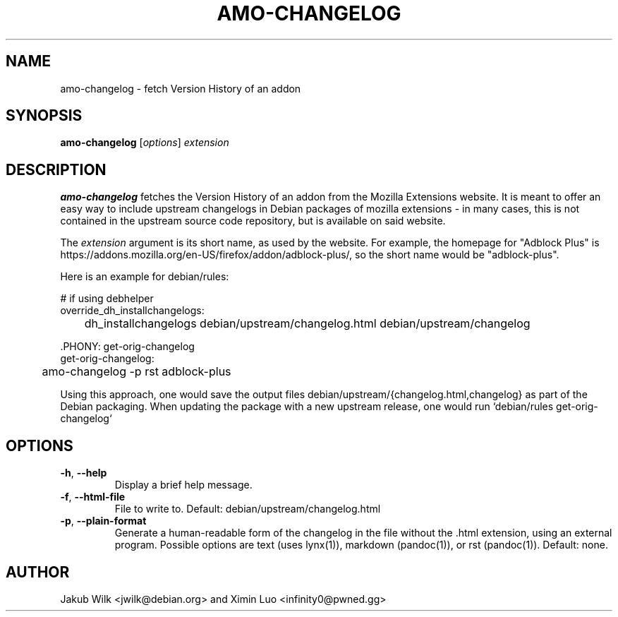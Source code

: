 .\" Copyright (c) 2014 Ximin Luo <infinity0@pwned.gg>
.\"
.\" Permission to use, copy, modify, and/or distribute this software for any
.\" purpose with or without fee is hereby granted, provided that the above
.\" copyright notice and this permission notice appear in all copies.
.\"
.\" THE SOFTWARE IS PROVIDED "AS IS" AND THE AUTHOR DISCLAIMS ALL WARRANTIES
.\" WITH REGARD TO THIS SOFTWARE INCLUDING ALL IMPLIED WARRANTIES OF
.\" MERCHANTABILITY AND FITNESS. IN NO EVENT SHALL THE AUTHOR BE LIABLE FOR
.\" ANY SPECIAL, DIRECT, INDIRECT, OR CONSEQUENTIAL DAMAGES OR ANY DAMAGES
.\" WHATSOEVER RESULTING FROM LOSS OF USE, DATA OR PROFITS, WHETHER IN AN
.\" ACTION OF CONTRACT, NEGLIGENCE OR OTHER TORTIOUS ACTION, ARISING OUT OF
.\" OR IN CONNECTION WITH THE USE OR PERFORMANCE OF THIS SOFTWARE.
.\"
.TH AMO-CHANGELOG "1" "December 2014" "amo-changelog" "mozilla-devscripts suite"
.SH NAME
amo-changelog \- fetch Version History of an addon
.SH SYNOPSIS
.B amo-changelog
[\fIoptions\fP]
\fIextension\fR
.SH DESCRIPTION
.B amo-changelog
fetches the Version History of an addon from the Mozilla Extensions website.
It is meant to offer an easy way to include upstream changelogs in Debian
packages of mozilla extensions - in many cases, this is not contained in the
upstream source code repository, but is available on said website.

The \fIextension\fR argument is its short name, as used by the website. For
example, the homepage for "Adblock Plus" is
https://addons.mozilla.org/en-US/firefox/addon/adblock-plus/, so the
short name would be "adblock-plus".

Here is an example for debian/rules:

# if using debhelper
.br
override_dh_installchangelogs:
.br
	dh_installchangelogs debian/upstream/changelog.html debian/upstream/changelog

\[char46]PHONY: get-orig-changelog
.br
get-orig-changelog:
.br
	amo-changelog -p rst adblock-plus

Using this approach, one would save the output files debian/upstream/{changelog.html,changelog}
as part of the Debian packaging. When updating the package with a new upstream
release, one would run `debian/rules get-orig-changelog`
.SH OPTIONS
.TP
\fB\-h\fR, \fB\-\-help\fR
Display a brief help message.
.TP
\fB\-f\fR, \fB\-\-html\-file\fR
File to write to. Default: debian/upstream/changelog.html
.TP
\fB\-p\fR, \fB\-\-plain\-format\fR
Generate a human-readable form of the changelog in the file without the .html
extension, using an external program. Possible options are text (uses lynx(1)),
markdown (pandoc(1)), or rst (pandoc(1)). Default: none.
.SH AUTHOR
Jakub Wilk <jwilk@debian.org> and Ximin Luo <infinity0@pwned.gg>

